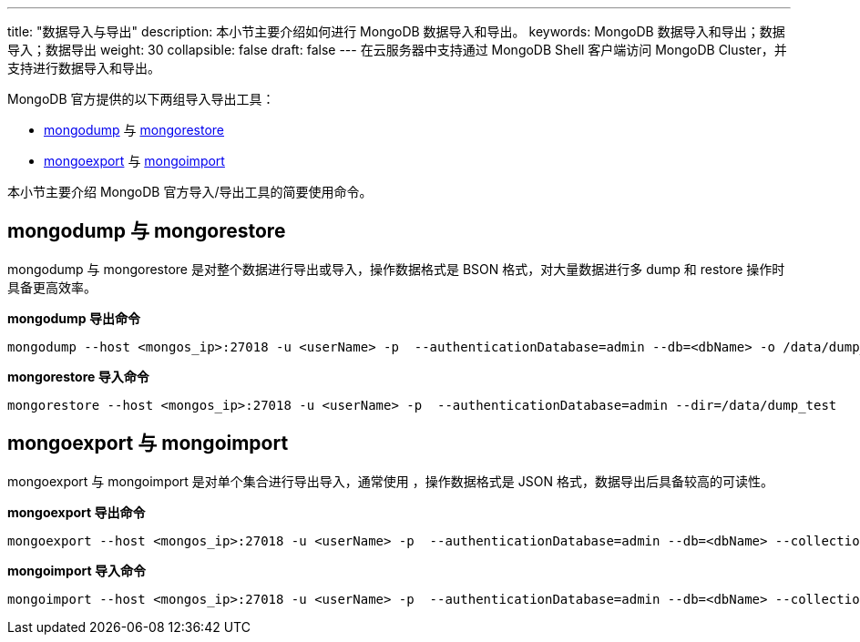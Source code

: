 ---
title: "数据导入与导出"
description: 本小节主要介绍如何进行 MongoDB 数据导入和导出。 
keywords: MongoDB 数据导入和导出；数据导入；数据导出
weight: 30
collapsible: false
draft: false
---
在云服务器中支持通过 MongoDB Shell 客户端访问 MongoDB Cluster，并支持进行数据导入和导出。

MongoDB 官方提供的以下两组导入导出工具：

* https://docs.mongodb.com/manual/reference/program/mongodump/[mongodump] 与 https://docs.mongodb.com/manual/reference/program/mongorestore/[mongorestore]
* https://docs.mongodb.com/manual/reference/program/mongoexport/[mongoexport] 与 https://docs.mongodb.com/manual/reference/program/mongoimport/[mongoimport]

本小节主要介绍 MongoDB 官方导入/导出工具的简要使用命令。

== mongodump 与 mongorestore

mongodump 与 mongorestore 是对整个数据进行导出或导入，操作数据格式是 BSON 格式，对大量数据进行多 dump 和 restore 操作时具备更高效率。

*mongodump 导出命令*
[source]
----
mongodump --host <mongos_ip>:27018 -u <userName> -p  --authenticationDatabase=admin --db=<dbName> -o /data/dump_test
----

*mongorestore 导入命令*

[source]
----
mongorestore --host <mongos_ip>:27018 -u <userName> -p  --authenticationDatabase=admin --dir=/data/dump_test
----

== mongoexport 与 mongoimport

mongoexport 与 mongoimport 是对单个集合进行导出导入，通常使用 ，操作数据格式是 JSON 格式，数据导出后具备较高的可读性。

*mongoexport 导出命令*
[source]
----
mongoexport --host <mongos_ip>:27018 -u <userName> -p  --authenticationDatabase=admin --db=<dbName> --collection=test -o /data/export_test.json
----

*mongoimport 导入命令*
[source]
----
mongoimport --host <mongos_ip>:27018 -u <userName> -p  --authenticationDatabase=admin --db=<dbName> --collection=test --file=/data/export_test.json
----
